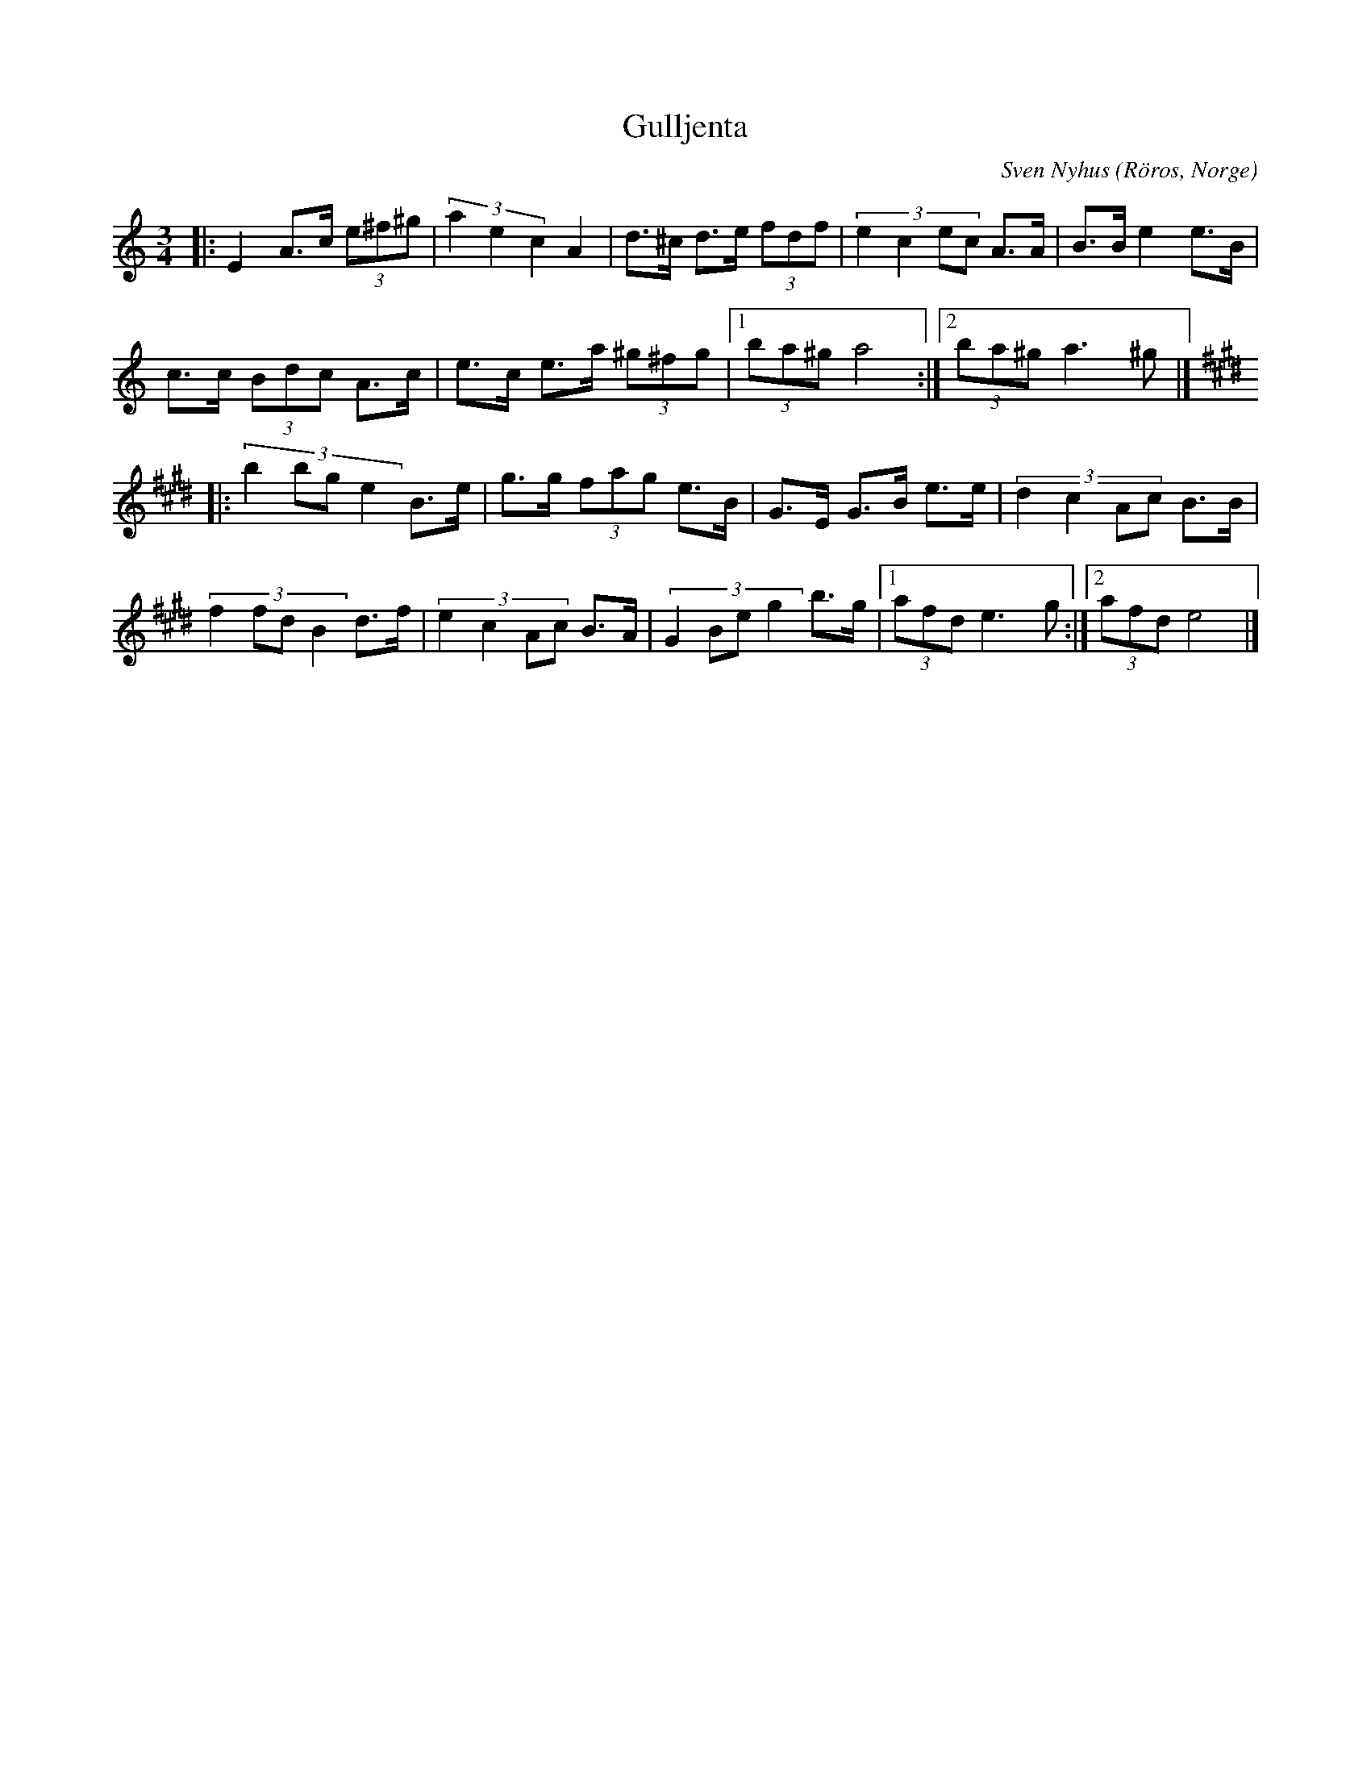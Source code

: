 %%abc-charset utf-8

X: 17
T: Gulljenta
C: Sven Nyhus
O: Röros, Norge
Z: Transcribed to abc by Jon Magnusson 080411
R: Rörospols
N: [[!Norge]]
M: 3/4
L: 1/8
K: Am
|:E2 A>c (3e^f^g|(3 a2e2c2 A2|d>^c d>e (3 fdf|(3:2:4 e2c2ec A>A|B>B e2 e>B|
c>c (3 Bdc A>c|e>c e>a (3 ^g^fg|[1 (3 ba^g a4:|[2 (3 ba^g a3 ^g|]
K:E
|:(3:2:4 b2bge2 B>e|g>g (3 fag e>B|G>E G>B e>e|(3:2:4 d2c2Ac B>B|
(3:2:4 f2fdB2 d>f|(3:2:4 e2c2Ac B>A|(3:2:4 G2Beg2 b>g|[1 (3afd e3 g:|[2 (3afd e4|]

